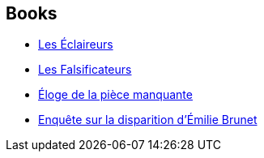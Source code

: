 :jbake-type: post
:jbake-status: published
:jbake-title: Antoine Bello
:jbake-tags: author
:jbake-date: 2011-12-02
:jbake-depth: ../../
:jbake-uri: goodreads/authors/47693.adoc
:jbake-bigImage: https://images.gr-assets.com/authors/1442451983p5/47693.jpg
:jbake-source: https://www.goodreads.com/author/show/47693
:jbake-style: goodreads goodreads-author no-index

## Books
* link:../books/9782070124268.html[Les Éclaireurs]
* link:../books/9782070355273.html[Les Falsificateurs]
* link:../books/9782070358533.html[Éloge de la pièce manquante]
* link:../books/9782070446896.html[Enquête sur la disparition d'Émilie Brunet]